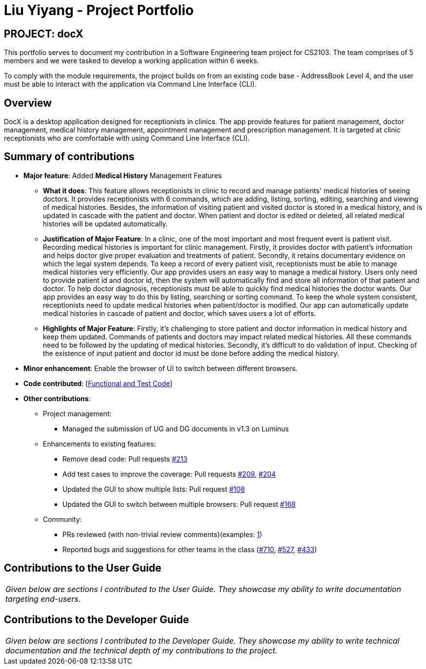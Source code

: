 = Liu Yiyang - Project Portfolio
:site-section: AboutUs
:imagesDir: ../images
:stylesDir: ../stylesheets

== PROJECT: docX
This portfolio serves to document my contribution in a Software Engineering team project for CS2103.
The team comprises of 5 members and we were tasked to develop a working application within 6 weeks.

To comply with the module requirements, the project builds on from an existing code base - AddressBook Level 4,
and the user must be able to interact with the application via Command Line Interface (CLI).

== Overview

DocX is a desktop application designed for receptionists in clinics.
The app provide features for patient management, doctor management, medical history management, appointment management and prescription management.
It is targeted at clinic receptionists who are comfortable with using Command Line Interface (CLI).

== Summary of contributions

* *Major feature*: Added *Medical History* Management Features

** *What it does*: This feature allows receptionists in clinic to record and manage patients' medical histories of seeing doctors.
It provides receptionists with 6 commands, which are adding, listing, sorting, editing, searching and viewing of medical histories.
Besides, the information of visiting patient and visited doctor is stored in a medical history, and is updated in cascade with the patient and doctor.
When patient and doctor is edited or deleted, all related medical histories will be updated automatically.

** *Justification of Major Feature*: In a clinic, one of the most important and most frequent event is patient visit.
Recording medical histories is important for clinic management. Firstly, it provides doctor with patient's information and helps doctor give proper evaluation and treatments of patient.
Secondly, it retains documentary evidence on which the legal system depends.
To keep a record of every patient visit, receptionists must be able to manage medical histories very efficiently. Our app provides users an easy way to manage a medical history.
Users only need to provide patient id and doctor id, then the system will automatically find and store all information of that patient and doctor.
To help doctor diagnosis, receptionists must be able to quickly find medical histories the doctor wants. Our app provides an easy way to do this by listing, searching or sorting command.
To keep the whole system consistent, receptionists need to update medical histories when patient/doctor is modified. Our app can automatically update medical histories in cascade of patient and doctor, which saves users a lot of efforts.

** *Highlights of Major Feature*: Firstly, it's challenging to store patient and doctor information in medical history and keep them updated.
Commands of patients and doctors may impact related medical histories. All these commands need to be followed by the updating of medical histories.
Secondly, it's difficult to do validation of input. Checking of the existence of input patient and doctor id must be done before adding the medical history.

* *Minor enhancement*: Enable the browser of UI to switch between different browsers.

* *Code contributed*: [https://nus-cs2103-ay1819s2.github.io/cs2103-dashboard/#search=Liuyy99&sort=displayName&since=2019-02-10&until=2019-04-15&timeframe=day&reverse=false&repoSort=true[Functional and Test Code]]

* *Other contributions*:

** Project management:
*** Managed the submission of UG and DG documents in v1.3 on Luminus
** Enhancements to existing features:
*** Remove dead code: Pull requests https://github.com/cs2103-ay1819s2-w13-1/main/pull/213[#213]
*** Add test cases to improve the coverage: Pull requests https://github.com/cs2103-ay1819s2-w13-1/main/pull/209[#209], https://github.com/cs2103-ay1819s2-w13-1/main/pull/204[#204]
*** Updated the GUI to show multiple lists: Pull request https://github.com/cs2103-ay1819s2-w13-1/main/pull/108[#108]
*** Updated the GUI to switch between multiple browsers: Pull request https://github.com/cs2103-ay1819s2-w13-1/main/pull/168[#168]
** Community:
*** PRs reviewed (with non-trivial review comments)(examples: https://github.com/cs2103-ay1819s2-w13-1/main/pull/237#issuecomment-483196253[1])
*** Reported bugs and suggestions for other teams in the class (https://github.com/nus-cs2103-AY1819S2/pe-dry-run/issues/710[#710],
https://github.com/nus-cs2103-AY1819S2/pe-dry-run/issues/527[#527], https://github.com/nus-cs2103-AY1819S2/pe-dry-run/issues/433[#433])

== Contributions to the User Guide


|===
|_Given below are sections I contributed to the User Guide. They showcase my ability to write documentation targeting end-users._
|===

//include::../UserGuide.adoc#adding-a-medical-history-add-med-hist[tag=add-med-hist]

//include::../UserGuide.adoc#listing-medical-histories-list-med-hist[tag=list-med-hist]

//include::../UserGuide.adoc#editing-write-up-of-medical-history-edit-med-hist[tag=edit-med-hist]

//include::../UserGuide.adoc#sorting-medical-history-by-date-sort-med-hist[tag=sort-med-hist]

//include::../UserGuide.adoc#searching-medical-history-search-med-hist[tag=search-med-hist]

//include::../UserGuide.adoc#viewing-a-certain-medical-history-select-med-hist[tag=select-med-hist]

== Contributions to the Developer Guide

|===
|_Given below are sections I contributed to the Developer Guide. They showcase my ability to write technical documentation and the technical depth of my contributions to the project._
|===

//include::../DeveloperGuide.adoc#Design-Storage[tag=Storage Component]

//include::../DeveloperGuide.adoc#medical-history-management-features[tag=Medical History Features]

